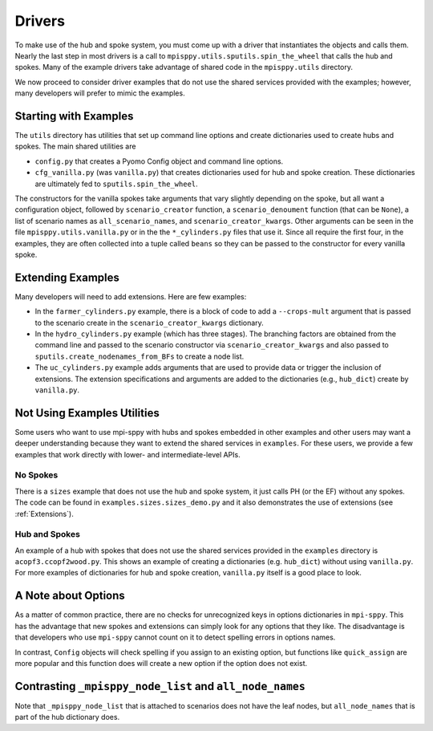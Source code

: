 .. _Drivers:

Drivers
=======

To make use of the hub and spoke system, you must come up with a
driver that instantiates the objects and calls them. Nearly the
last step in most drivers is a call to ``mpisppy.utils.sputils.spin_the_wheel``
that calls the hub and spokes. Many of the example drivers take
advantage of shared code in the ``mpisppy.utils`` directory.

We now proceed to consider driver examples that do not use the shared
services provided with the examples; however, many developers will prefer
to mimic the examples.

Starting with Examples
----------------------

The ``utils`` directory has utilities that set up command line options
and create dictionaries used to create hubs and spokes. The main shared utilities
are

* ``config.py`` that creates a Pyomo Config object and command line options.
* ``cfg_vanilla.py`` (was ``vanilla.py``) that creates dictionaries used for hub and spoke
  creation. These dictionaries are ultimately fed to
  ``sputils.spin_the_wheel``.

The constructors for the vanilla spokes take arguments that vary slightly depending
on the spoke, but all want a configuration object,
followed by ``scenario_creator`` function, a ``scenario_denoument`` function
(that can be ``None``), a list of scenario names as ``all_scenario_names``,
and ``scenario_creator_kwargs``. Other arguments can be seen in the file ``mpisppy.utils.vanilla.py``
or in the the ``*_cylinders.py`` files that use it.  Since all require
the first four, in the examples, they are often collected into a tuple called
``beans`` so they can be passed to the constructor for every vanilla spoke.
  
Extending Examples
------------------
  
Many developers
will need to add extensions. Here are few examples:

* In the ``farmer_cylinders.py`` example, there is a block of code to add a ``--crops-mult`` argument that is passed to the scenario create in the ``scenario_creator_kwargs`` dictionary.

* In the ``hydro_cylinders.py`` example (which has three stages). The branching factors are obtained from the command line and passed to the scenario constructor via ``scenario_creator_kwargs`` and also passed to ``sputils.create_nodenames_from_BFs`` to create a node list.

* The ``uc_cylinders.py`` example adds arguments that are used to provide data or trigger the inclusion of extensions. The  extension specifications and arguments are added to the dictionaries  (e.g., ``hub_dict``) create by ``vanilla.py``.

Not Using Examples Utilities
----------------------------

Some users who want to use mpi-sppy with hubs and spokes embedded in
other examples and other users may want a deeper understanding because
they want to extend the shared services in ``examples``. For these
users, we provide a few examples that work directly with lower- and
intermediate-level APIs.

No Spokes
^^^^^^^^^

There is a ``sizes`` example that does not use the hub and spoke
system, it just calls PH (or the EF) without any spokes. The code can
be found in ``examples.sizes.sizes_demo.py`` and it also
demonstrates the use of extensions (see :ref:`Extensions`).

Hub and Spokes
^^^^^^^^^^^^^^

An example of a hub with spokes that does not use the shared services
provided in the ``examples`` directory is
``acopf3.ccopf2wood.py``. This shows an example of creating a
dictionaries (e.g. ``hub_dict``) without using ``vanilla.py``. For
more examples of dictionaries for hub and spoke creation,
``vanilla.py`` itself is a good place to look.

A Note about Options
--------------------

As a matter of common practice, there are no checks for unrecognized
keys in options dictionaries in ``mpi-sppy``. This has the advantage
that new spokes and extensions can simply look for any options that
they like. The disadvantage is that developers who use ``mpi-sppy``
cannot count on it to detect spelling errors in options names.

In contrast, ``Config`` objects will check spelling if you assign to
an existing option, but functions like ``quick_assign`` are more popular and
this function does will create a new option if the option does not
exist.


Contrasting ``_mpisppy_node_list`` and ``all_node_names``
---------------------------------------------------------

Note that ``_mpisppy_node_list`` that is attached to scenarios does not have the leaf nodes, but ``all_node_names``
that is part of the hub dictionary does.

